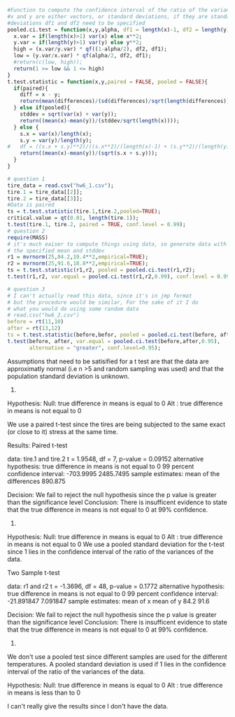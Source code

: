 #+BEGIN_SRC R
#Function to compute the confidence interval of the ratio of the variances
#x and y are either vectors, or standard deviations, if they are standard
#deviations df1 and df2 need to be specified
pooled.ci.test = function(x,y,alpha, df1 = length(x)-1, df2 = length(y)-1){
  x.var = if(length(x)>1) var(x) else x**2;
  y.var = if(length(y)>1) var(y) else y**2;
  high = (x.var/y.var) * qf((1-alpha/2), df2, df1);
  low = (y.var/x.var) * qf(alpha/2, df2, df1);
  #return(c(low, high));
  return(1 >= low && 1 <= high)
}
t.test.statistic = function(x,y,paired = FALSE, pooled = FALSE){
  if(paired){
    diff = x - y;
    return(mean(differences)/(sd(differences)/sqrt(length(differences))));
  } else if(pooled){
    stddev = sqrt(var(x) + var(y));
    return((mean(x)-mean(y))/(stddev/sqrt(length(x))));
  } else {
    s.x = var(x)/length(x);
    s.y = var(y)/length(y);
#   df = ((s.x + s.y)**2)/((s.x**2)/(length(x)-1) + (s.y**2)/(length(y)-1));
    return((mean(x)-mean(y))/(sqrt(s.x + s.y)));
  }
}
    
# question 1
tire_data = read.csv("hw6_1.csv");
tire.1 = tire_data[[2]];
tire.2 = tire_data[[3]];
#Data is paired
ts = t.test.statistic(tire.1,tire.2,pooled=TRUE);
critical.value = qt(0.01, length(tire.1));
t.test(tire.1, tire.2, paired = TRUE, conf.level = 0.99);
# question 2
require(MASS)
# it's much eaiser to compute things using data, so generate data with
# the specified mean and stddev
r1 = mvrnorm(25,84.2,19.4**2,empirical=TRUE);
r2 = mvrnorm(25,91.6,18.8**2,empirical=TRUE);
ts = t.test.statistic(r1,r2, pooled = pooled.ci.test(r1,r2);
t.test(r1,r2, var.equal = pooled.ci.test(r1,r2,0.99), conf.level = 0.99)

# question 3
# I can't actually read this data, since it's in jmp format
# but the procedure would be similar, For the sake of it I do
# what you would do using some random data
# read.csv("hw6_2.csv")
before = rt(11,10)
after = rt(13,12)
ts = t.test.statistic(before,befor, pooled = pooled.ci.test(before, after,0.95));
t.test(before, after, var.equal = pooled.ci.test(before,after,0.95),
       alternative = "greater", conf.level=0.95);
#+END_SRC
Assumptions that need to be satisified for a t test are that the data are
approximatly normal (i.e n >5 and random sampling was used) and that the
population standard deviation is unknown.
1.
Hypothesis: Null: true difference in means is equal to 0
            Alt : true difference in means is not equal to 0

We use a paired t-test since the tires are being subjected to the same
exact (or close to it) stress at the same time.

Results:
	Paired t-test

data:  tire.1 and tire.2
t = 1.9548, df = 7, p-value = 0.09152
alternative hypothesis: true difference in means is not equal to 0
99 percent confidence interval:
 -703.9995 2485.7495
sample estimates:
mean of the differences 
  890.875 

Decision: We fail to reject the null hypothesis since the p value is greater
than the significance level
Conclusion: There is insufficent evidence to state that the true difference in
means is not equal to 0 at 99% confidence.
2.
Hypothesis: Null: true difference in means is equal to 0
            Alt : true difference in means is not equal to 0
We use a pooled standard deviation for the t-test since 1 lies in the
confidence interval of the ratio of the variances of the data.

	Two Sample t-test

data:  r1 and r2
t = -1.3696, df = 48, p-value = 0.1772
alternative hypothesis: true difference in means is not equal to 0
99 percent confidence interval:
 -21.891847   7.091847
sample estimates:
mean of x mean of y 
     84.2      91.6 

Decision: We fail to reject the null hypothesis since the p value is greater
than the significance level
Conclusion: There is insufficent evidence to state that the true difference in
means is not equal to 0 at 99% confidence.

3.
We don't use a pooled test since different samples are used for the different
temperatures. A pooled standard deviation is used if 1 lies in the
confidence interval of the ratio of the variances of the data.

Hypothesis: Null: true difference in means is equal to 0
            Alt : true difference in means is less than to 0

I can't really give the results since I don't have the data.
